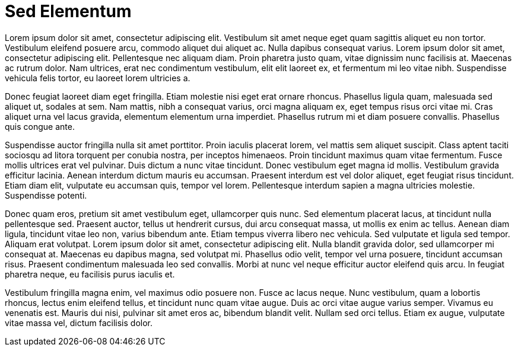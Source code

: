 = Sed Elementum

Lorem ipsum dolor sit amet, consectetur adipiscing elit. Vestibulum sit amet neque eget quam sagittis aliquet eu non tortor. Vestibulum eleifend posuere arcu, commodo aliquet dui aliquet ac. Nulla dapibus consequat varius. Lorem ipsum dolor sit amet, consectetur adipiscing elit. Pellentesque nec aliquam diam. Proin pharetra justo quam, vitae dignissim nunc facilisis at. Maecenas ac rutrum dolor. Nam ultrices, erat nec condimentum vestibulum, elit elit laoreet ex, et fermentum mi leo vitae nibh. Suspendisse vehicula felis tortor, eu laoreet lorem ultricies a.

Donec feugiat laoreet diam eget fringilla. Etiam molestie nisi eget erat ornare rhoncus. Phasellus ligula quam, malesuada sed aliquet ut, sodales at sem. Nam mattis, nibh a consequat varius, orci magna aliquam ex, eget tempus risus orci vitae mi. Cras aliquet urna vel lacus gravida, elementum elementum urna imperdiet. Phasellus rutrum mi et diam posuere convallis. Phasellus quis congue ante.

Suspendisse auctor fringilla nulla sit amet porttitor. Proin iaculis placerat lorem, vel mattis sem aliquet suscipit. Class aptent taciti sociosqu ad litora torquent per conubia nostra, per inceptos himenaeos. Proin tincidunt maximus quam vitae fermentum. Fusce mollis ultrices erat vel pulvinar. Duis dictum a nunc vitae tincidunt. Donec vestibulum eget magna id mollis. Vestibulum gravida efficitur lacinia. Aenean interdum dictum mauris eu accumsan. Praesent interdum est vel dolor aliquet, eget feugiat risus tincidunt. Etiam diam elit, vulputate eu accumsan quis, tempor vel lorem. Pellentesque interdum sapien a magna ultricies molestie. Suspendisse potenti.

Donec quam eros, pretium sit amet vestibulum eget, ullamcorper quis nunc. Sed elementum placerat lacus, at tincidunt nulla pellentesque sed. Praesent auctor, tellus ut hendrerit cursus, dui arcu consequat massa, ut mollis ex enim ac tellus. Aenean diam ligula, tincidunt vitae leo non, varius bibendum ante. Etiam tempus viverra libero nec vehicula. Sed vulputate et ligula sed tempor. Aliquam erat volutpat. Lorem ipsum dolor sit amet, consectetur adipiscing elit. Nulla blandit gravida dolor, sed ullamcorper mi consequat at. Maecenas eu dapibus magna, sed volutpat mi. Phasellus odio velit, tempor vel urna posuere, tincidunt accumsan risus. Praesent condimentum malesuada leo sed convallis. Morbi at nunc vel neque efficitur auctor eleifend quis arcu. In feugiat pharetra neque, eu facilisis purus iaculis et.

Vestibulum fringilla magna enim, vel maximus odio posuere non. Fusce ac lacus neque. Nunc vestibulum, quam a lobortis rhoncus, lectus enim eleifend tellus, et tincidunt nunc quam vitae augue. Duis ac orci vitae augue varius semper. Vivamus eu venenatis est. Mauris dui nisi, pulvinar sit amet eros ac, bibendum blandit velit. Nullam sed orci tellus. Etiam ex augue, vulputate vitae massa vel, dictum facilisis dolor.
